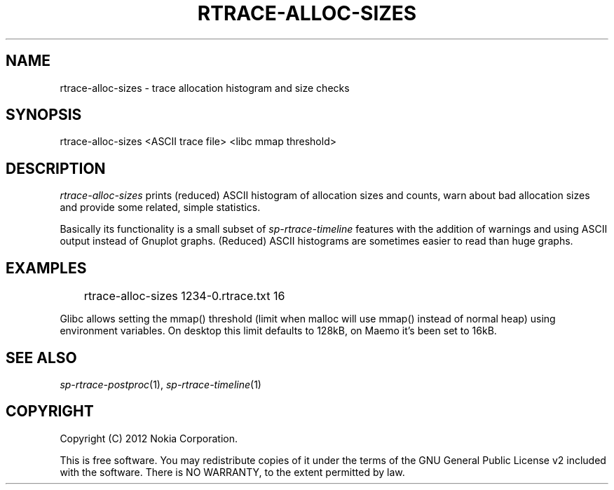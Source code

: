 .TH RTRACE-ALLOC-SIZES 1 "2012-04-25" "sp-rtrace"
.SH NAME
rtrace-alloc-sizes - trace allocation histogram and size checks
.SH SYNOPSIS
rtrace-alloc-sizes <ASCII trace file> <libc mmap threshold>
.SH DESCRIPTION
\fIrtrace-alloc-sizes\fP prints (reduced) ASCII histogram of
allocation sizes and counts, warn about bad allocation sizes
and provide some related, simple statistics.
.PP
Basically its functionality is a small subset of
\fIsp-rtrace-timeline\fP features with the addition of warnings
and using ASCII output instead of Gnuplot graphs.  (Reduced)
ASCII histograms are sometimes easier to read than huge graphs.
.SH EXAMPLES
.br
	rtrace-alloc-sizes 1234-0.rtrace.txt 16
.PP
Glibc allows setting the mmap() threshold (limit when malloc will use
mmap() instead of normal heap) using environment variables. On desktop
this limit defaults to 128kB, on Maemo it's been set to 16kB.
.SH SEE ALSO
.IR sp-rtrace-postproc (1),
.IR sp-rtrace-timeline (1)
.SH COPYRIGHT
Copyright (C) 2012 Nokia Corporation.
.PP
This is free software.  You may redistribute copies of it under the
terms of the GNU General Public License v2 included with the software.
There is NO WARRANTY, to the extent permitted by law.
